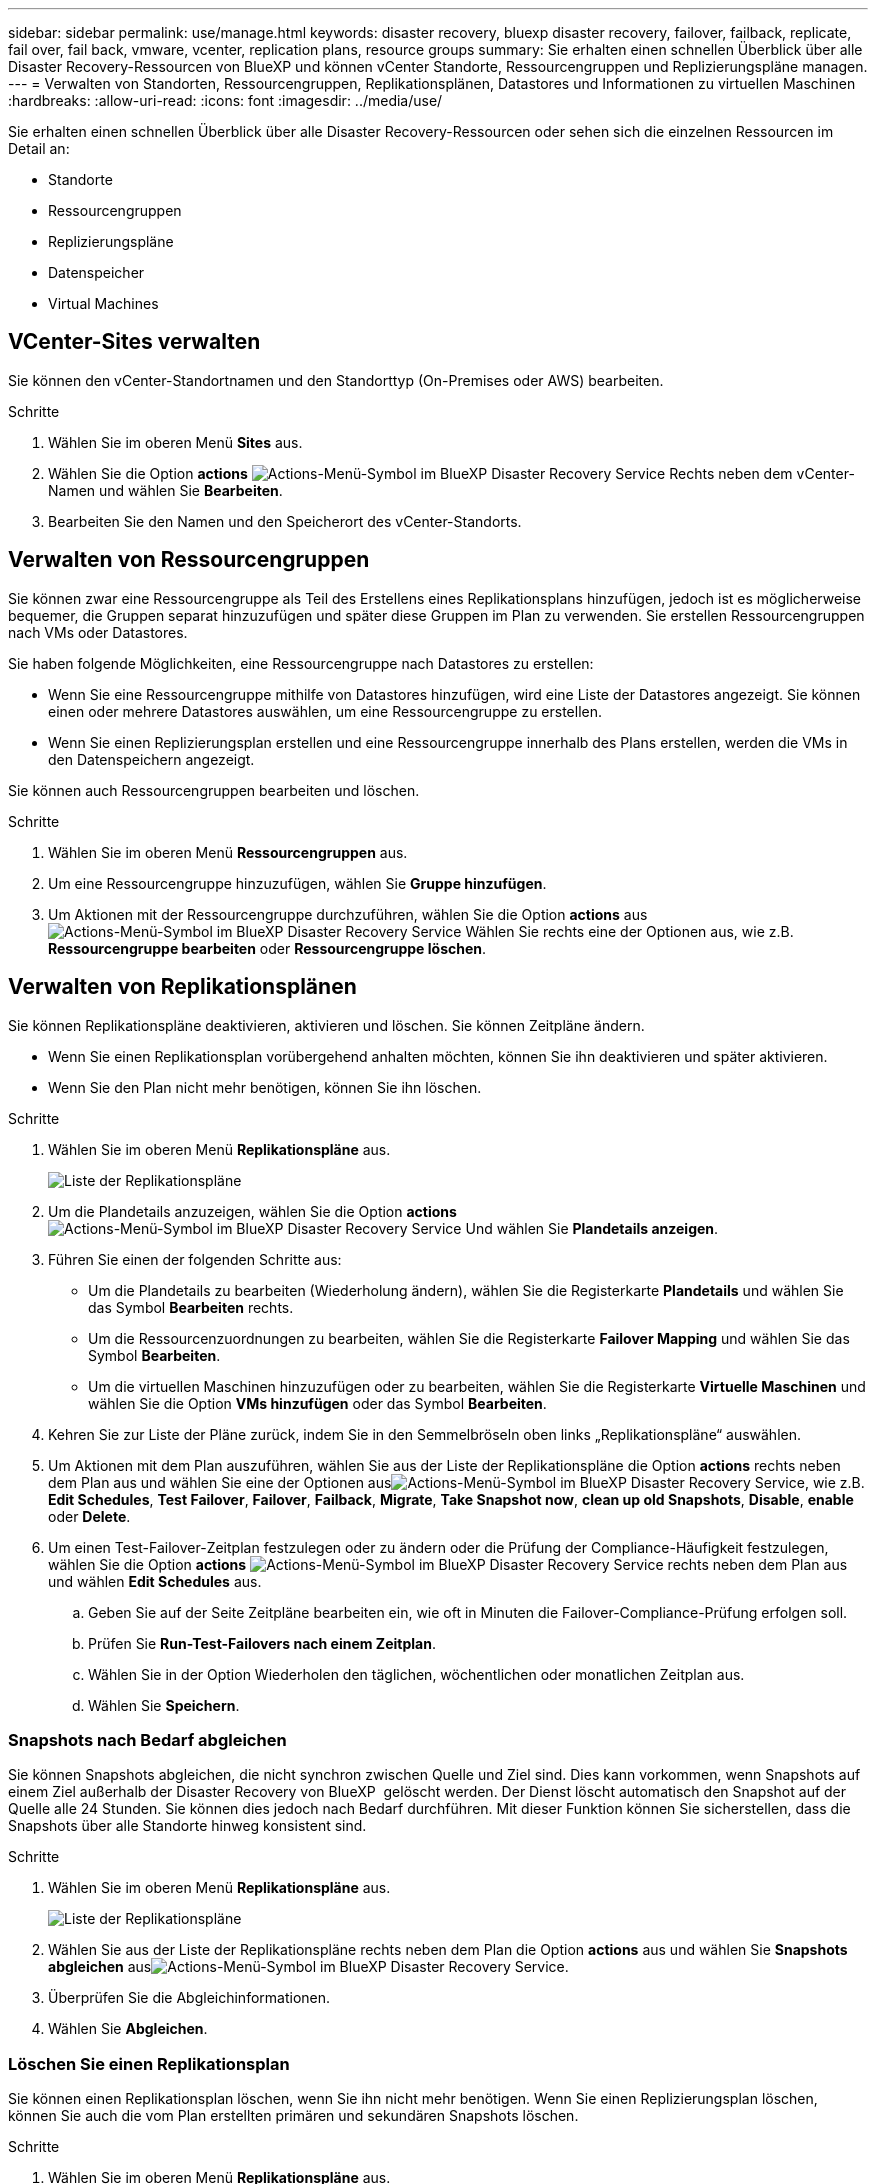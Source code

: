 ---
sidebar: sidebar 
permalink: use/manage.html 
keywords: disaster recovery, bluexp disaster recovery, failover, failback, replicate, fail over, fail back, vmware, vcenter, replication plans, resource groups 
summary: Sie erhalten einen schnellen Überblick über alle Disaster Recovery-Ressourcen von BlueXP und können vCenter Standorte, Ressourcengruppen und Replizierungspläne managen. 
---
= Verwalten von Standorten, Ressourcengruppen, Replikationsplänen, Datastores und Informationen zu virtuellen Maschinen
:hardbreaks:
:allow-uri-read: 
:icons: font
:imagesdir: ../media/use/


[role="lead"]
Sie erhalten einen schnellen Überblick über alle Disaster Recovery-Ressourcen oder sehen sich die einzelnen Ressourcen im Detail an:

* Standorte
* Ressourcengruppen
* Replizierungspläne
* Datenspeicher
* Virtual Machines




== VCenter-Sites verwalten

Sie können den vCenter-Standortnamen und den Standorttyp (On-Premises oder AWS) bearbeiten.

.Schritte
. Wählen Sie im oberen Menü *Sites* aus.
. Wählen Sie die Option *actions* image:../use/icon-vertical-dots.png["Actions-Menü-Symbol im BlueXP Disaster Recovery Service"]  Rechts neben dem vCenter-Namen und wählen Sie *Bearbeiten*.
. Bearbeiten Sie den Namen und den Speicherort des vCenter-Standorts.




== Verwalten von Ressourcengruppen

Sie können zwar eine Ressourcengruppe als Teil des Erstellens eines Replikationsplans hinzufügen, jedoch ist es möglicherweise bequemer, die Gruppen separat hinzuzufügen und später diese Gruppen im Plan zu verwenden. Sie erstellen Ressourcengruppen nach VMs oder Datastores.

Sie haben folgende Möglichkeiten, eine Ressourcengruppe nach Datastores zu erstellen:

* Wenn Sie eine Ressourcengruppe mithilfe von Datastores hinzufügen, wird eine Liste der Datastores angezeigt. Sie können einen oder mehrere Datastores auswählen, um eine Ressourcengruppe zu erstellen.
* Wenn Sie einen Replizierungsplan erstellen und eine Ressourcengruppe innerhalb des Plans erstellen, werden die VMs in den Datenspeichern angezeigt.


Sie können auch Ressourcengruppen bearbeiten und löschen.

.Schritte
. Wählen Sie im oberen Menü *Ressourcengruppen* aus.
. Um eine Ressourcengruppe hinzuzufügen, wählen Sie *Gruppe hinzufügen*.
. Um Aktionen mit der Ressourcengruppe durchzuführen, wählen Sie die Option *actions* aus image:../use/icon-horizontal-dots.png["Actions-Menü-Symbol im BlueXP Disaster Recovery Service"]  Wählen Sie rechts eine der Optionen aus, wie z.B. *Ressourcengruppe bearbeiten* oder *Ressourcengruppe löschen*.




== Verwalten von Replikationsplänen

Sie können Replikationspläne deaktivieren, aktivieren und löschen. Sie können Zeitpläne ändern.

* Wenn Sie einen Replikationsplan vorübergehend anhalten möchten, können Sie ihn deaktivieren und später aktivieren.
* Wenn Sie den Plan nicht mehr benötigen, können Sie ihn löschen.


.Schritte
. Wählen Sie im oberen Menü *Replikationspläne* aus.
+
image:../use/dr-plan-list2.png["Liste der Replikationspläne"]

. Um die Plandetails anzuzeigen, wählen Sie die Option *actions* image:../use/icon-horizontal-dots.png["Actions-Menü-Symbol im BlueXP Disaster Recovery Service"] Und wählen Sie *Plandetails anzeigen*.
. Führen Sie einen der folgenden Schritte aus:
+
** Um die Plandetails zu bearbeiten (Wiederholung ändern), wählen Sie die Registerkarte *Plandetails* und wählen Sie das Symbol *Bearbeiten* rechts.
** Um die Ressourcenzuordnungen zu bearbeiten, wählen Sie die Registerkarte *Failover Mapping* und wählen Sie das Symbol *Bearbeiten*.
** Um die virtuellen Maschinen hinzuzufügen oder zu bearbeiten, wählen Sie die Registerkarte *Virtuelle Maschinen* und wählen Sie die Option *VMs hinzufügen* oder das Symbol *Bearbeiten*.


. Kehren Sie zur Liste der Pläne zurück, indem Sie in den Semmelbröseln oben links „Replikationspläne“ auswählen.
. Um Aktionen mit dem Plan auszuführen, wählen Sie aus der Liste der Replikationspläne die Option *actions* rechts neben dem Plan aus und wählen Sie eine der Optionen ausimage:../use/icon-horizontal-dots.png["Actions-Menü-Symbol im BlueXP Disaster Recovery Service"], wie z.B. *Edit Schedules*, *Test Failover*, *Failover*, *Failback*, *Migrate*, *Take Snapshot now*, *clean up old Snapshots*, *Disable*, *enable* oder *Delete*.
. Um einen Test-Failover-Zeitplan festzulegen oder zu ändern oder die Prüfung der Compliance-Häufigkeit festzulegen, wählen Sie die Option *actions* image:../use/icon-horizontal-dots.png["Actions-Menü-Symbol im BlueXP Disaster Recovery Service"] rechts neben dem Plan aus und wählen *Edit Schedules* aus.
+
.. Geben Sie auf der Seite Zeitpläne bearbeiten ein, wie oft in Minuten die Failover-Compliance-Prüfung erfolgen soll.
.. Prüfen Sie *Run-Test-Failovers nach einem Zeitplan*.
.. Wählen Sie in der Option Wiederholen den täglichen, wöchentlichen oder monatlichen Zeitplan aus.
.. Wählen Sie *Speichern*.






=== Snapshots nach Bedarf abgleichen

Sie können Snapshots abgleichen, die nicht synchron zwischen Quelle und Ziel sind. Dies kann vorkommen, wenn Snapshots auf einem Ziel außerhalb der Disaster Recovery von BlueXP  gelöscht werden. Der Dienst löscht automatisch den Snapshot auf der Quelle alle 24 Stunden. Sie können dies jedoch nach Bedarf durchführen. Mit dieser Funktion können Sie sicherstellen, dass die Snapshots über alle Standorte hinweg konsistent sind.

.Schritte
. Wählen Sie im oberen Menü *Replikationspläne* aus.
+
image:../use/dr-plan-list2.png["Liste der Replikationspläne"]

. Wählen Sie aus der Liste der Replikationspläne rechts neben dem Plan die Option *actions* aus und wählen Sie *Snapshots abgleichen* ausimage:../use/icon-horizontal-dots.png["Actions-Menü-Symbol im BlueXP Disaster Recovery Service"].
. Überprüfen Sie die Abgleichinformationen.
. Wählen Sie *Abgleichen*.




=== Löschen Sie einen Replikationsplan

Sie können einen Replikationsplan löschen, wenn Sie ihn nicht mehr benötigen. Wenn Sie einen Replizierungsplan löschen, können Sie auch die vom Plan erstellten primären und sekundären Snapshots löschen.

.Schritte
. Wählen Sie im oberen Menü *Replikationspläne* aus.
+
image:../use/dr-plan-list2.png["Liste der Replikationspläne"]

. Wählen Sie die Option *actions* image:../use/icon-horizontal-dots.png["Actions-Menü-Symbol im BlueXP Disaster Recovery Service"]rechts neben dem Plan aus und wählen Sie *Delete*.
. Wählen Sie aus, ob Sie die primären Snapshots, sekundären Snapshots oder nur die vom Plan erstellten Metadaten löschen möchten.
. Geben Sie „delete“ ein, um den Löschvorgang zu bestätigen.
. Wählen Sie *Löschen*.




=== Anzahl der Aufbewahrungsfristen für Failover-Zeitpläne ändern

Sie können ändern, wie viele Datastores beibehalten werden.

. Wählen Sie im oberen Menü *Replikationspläne* aus.
. Wählen Sie den Replikationsplan aus, klicken Sie auf die Registerkarte *Failover Mapping* und klicken Sie auf das Bleistiftsymbol *Bearbeiten*.
. Klicken Sie auf den Pfeil *Datastores*, um ihn zu erweitern.
+
image:../use/dr-plan-failover-edit.png["Seite für Failover-Zuordnungen bearbeiten"]

. Ändern Sie den Wert der Aufbewahrungszahl im Replikationsplan.
. Wenn der Replikationsplan ausgewählt ist, wählen Sie das Menü Aktionen aus, wählen Sie *alte Snapshots bereinigen“ aus, um alte Snapshots auf dem Ziel zu entfernen, die der neuen Aufbewahrungszahl entsprechen.




== Anzeigen von Datenspeicherinformationen

Sie können Informationen darüber anzeigen, wie viele Datastores auf der Quelle und auf dem Ziel vorhanden sind.

. Wählen Sie im oberen Menü *Dashboard*.
. Wählen Sie das vCenter in der Standortzeile aus.
. Wählen Sie *Datastores*.
. Anzeigen der Datenspeicherinformationen.




== Zeigen Sie Informationen zu virtuellen Maschinen an

Sie können Informationen darüber anzeigen, wie viele virtuelle Maschinen auf der Quelle und auf dem Ziel zusammen mit CPU, Arbeitsspeicher und verfügbarer Kapazität vorhanden sind.

. Wählen Sie im oberen Menü *Dashboard*.
. Wählen Sie das vCenter in der Standortzeile aus.
. Wählen Sie *Virtuelle Maschinen*.
. Zeigen Sie die Informationen zu virtuellen Maschinen an.

